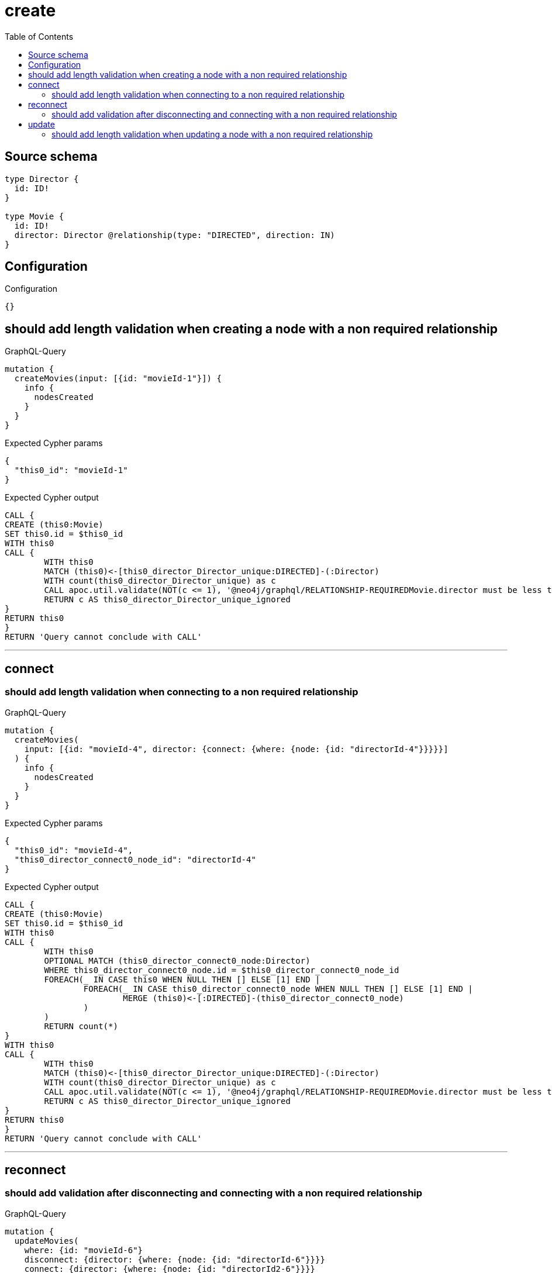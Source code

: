 :toc:

= create

== Source schema

[source,graphql,schema=true]
----
type Director {
  id: ID!
}

type Movie {
  id: ID!
  director: Director @relationship(type: "DIRECTED", direction: IN)
}
----

== Configuration

.Configuration
[source,json,schema-config=true]
----
{}
----
== should add length validation when creating a node with a non required relationship

.GraphQL-Query
[source,graphql]
----
mutation {
  createMovies(input: [{id: "movieId-1"}]) {
    info {
      nodesCreated
    }
  }
}
----

.Expected Cypher params
[source,json]
----
{
  "this0_id": "movieId-1"
}
----

.Expected Cypher output
[source,cypher]
----
CALL {
CREATE (this0:Movie)
SET this0.id = $this0_id
WITH this0
CALL {
	WITH this0
	MATCH (this0)<-[this0_director_Director_unique:DIRECTED]-(:Director)
	WITH count(this0_director_Director_unique) as c
	CALL apoc.util.validate(NOT(c <= 1), '@neo4j/graphql/RELATIONSHIP-REQUIREDMovie.director must be less than or equal to one', [0])
	RETURN c AS this0_director_Director_unique_ignored
}
RETURN this0
}
RETURN 'Query cannot conclude with CALL'
----

'''

== connect

=== should add length validation when connecting to a non required relationship

.GraphQL-Query
[source,graphql]
----
mutation {
  createMovies(
    input: [{id: "movieId-4", director: {connect: {where: {node: {id: "directorId-4"}}}}}]
  ) {
    info {
      nodesCreated
    }
  }
}
----

.Expected Cypher params
[source,json]
----
{
  "this0_id": "movieId-4",
  "this0_director_connect0_node_id": "directorId-4"
}
----

.Expected Cypher output
[source,cypher]
----
CALL {
CREATE (this0:Movie)
SET this0.id = $this0_id
WITH this0
CALL {
	WITH this0
	OPTIONAL MATCH (this0_director_connect0_node:Director)
	WHERE this0_director_connect0_node.id = $this0_director_connect0_node_id
	FOREACH(_ IN CASE this0 WHEN NULL THEN [] ELSE [1] END | 
		FOREACH(_ IN CASE this0_director_connect0_node WHEN NULL THEN [] ELSE [1] END | 
			MERGE (this0)<-[:DIRECTED]-(this0_director_connect0_node)
		)
	)
	RETURN count(*)
}
WITH this0
CALL {
	WITH this0
	MATCH (this0)<-[this0_director_Director_unique:DIRECTED]-(:Director)
	WITH count(this0_director_Director_unique) as c
	CALL apoc.util.validate(NOT(c <= 1), '@neo4j/graphql/RELATIONSHIP-REQUIREDMovie.director must be less than or equal to one', [0])
	RETURN c AS this0_director_Director_unique_ignored
}
RETURN this0
}
RETURN 'Query cannot conclude with CALL'
----

'''


== reconnect

=== should add validation after disconnecting and connecting with a non required relationship

.GraphQL-Query
[source,graphql]
----
mutation {
  updateMovies(
    where: {id: "movieId-6"}
    disconnect: {director: {where: {node: {id: "directorId-6"}}}}
    connect: {director: {where: {node: {id: "directorId2-6"}}}}
  ) {
    movies {
      id
      director {
        id
      }
    }
  }
}
----

.Expected Cypher params
[source,json]
----
{
  "this_id": "movieId-6",
  "this_connect_director0_node_id": "directorId2-6",
  "updateMovies": {
    "args": {
      "disconnect": {
        "director": {
          "where": {
            "node": {
              "id": "directorId-6"
            }
          }
        }
      }
    }
  }
}
----

.Expected Cypher output
[source,cypher]
----
MATCH (this:Movie)
WHERE this.id = $this_id
WITH this
CALL {
	WITH this
	OPTIONAL MATCH (this_connect_director0_node:Director)
	WHERE this_connect_director0_node.id = $this_connect_director0_node_id
	FOREACH(_ IN CASE this WHEN NULL THEN [] ELSE [1] END | 
		FOREACH(_ IN CASE this_connect_director0_node WHEN NULL THEN [] ELSE [1] END | 
			MERGE (this)<-[:DIRECTED]-(this_connect_director0_node)
		)
	)
	RETURN count(*)
}
WITH this
CALL {
WITH this
OPTIONAL MATCH (this)<-[this_disconnect_director0_rel:DIRECTED]-(this_disconnect_director0:Director)
WHERE this_disconnect_director0.id = $updateMovies.args.disconnect.director.where.node.id
FOREACH(_ IN CASE this_disconnect_director0 WHEN NULL THEN [] ELSE [1] END | 
DELETE this_disconnect_director0_rel
)
RETURN count(*)
}
WITH this
CALL {
	WITH this
	MATCH (this)<-[this_director_Director_unique:DIRECTED]-(:Director)
	WITH count(this_director_Director_unique) as c
	CALL apoc.util.validate(NOT(c <= 1), '@neo4j/graphql/RELATIONSHIP-REQUIREDMovie.director must be less than or equal to one', [0])
	RETURN c AS this_director_Director_unique_ignored
}
RETURN collect(DISTINCT this { .id, director: head([ (this)<-[:DIRECTED]-(this_director:Director)   | this_director { .id } ]) }) AS data
----

'''


== update

=== should add length validation when updating a node with a non required relationship

.GraphQL-Query
[source,graphql]
----
mutation {
  updateMovies(where: {id: "movieId-3"}, update: {id: "movieId-3"}) {
    info {
      nodesCreated
    }
  }
}
----

.Expected Cypher params
[source,json]
----
{
  "this_id": "movieId-3",
  "this_update_id": "movieId-3"
}
----

.Expected Cypher output
[source,cypher]
----
MATCH (this:Movie)
WHERE this.id = $this_id

SET this.id = $this_update_id

WITH this
CALL {
	WITH this
	MATCH (this)<-[this_director_Director_unique:DIRECTED]-(:Director)
	WITH count(this_director_Director_unique) as c
	CALL apoc.util.validate(NOT(c <= 1), '@neo4j/graphql/RELATIONSHIP-REQUIREDMovie.director must be less than or equal to one', [0])
	RETURN c AS this_director_Director_unique_ignored
}
RETURN 'Query cannot conclude with CALL'
----

'''


